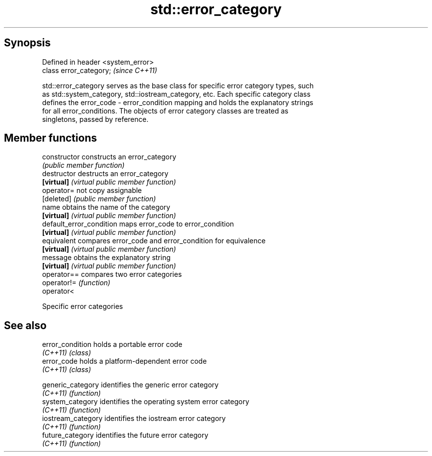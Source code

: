 .TH std::error_category 3 "Sep  4 2015" "2.0 | http://cppreference.com" "C++ Standard Libary"
.SH Synopsis
   Defined in header <system_error>
   class error_category;             \fI(since C++11)\fP

   std::error_category serves as the base class for specific error category types, such
   as std::system_category, std::iostream_category, etc. Each specific category class
   defines the error_code - error_condition mapping and holds the explanatory strings
   for all error_conditions. The objects of error category classes are treated as
   singletons, passed by reference.

.SH Member functions

   constructor             constructs an error_category
                           \fI(public member function)\fP
   destructor              destructs an error_category
   \fB[virtual]\fP               \fI(virtual public member function)\fP
   operator=               not copy assignable
   [deleted]               \fI(public member function)\fP
   name                    obtains the name of the category
   \fB[virtual]\fP               \fI(virtual public member function)\fP
   default_error_condition maps error_code to error_condition
   \fB[virtual]\fP               \fI(virtual public member function)\fP
   equivalent              compares error_code and error_condition for equivalence
   \fB[virtual]\fP               \fI(virtual public member function)\fP
   message                 obtains the explanatory string
   \fB[virtual]\fP               \fI(virtual public member function)\fP
   operator==              compares two error categories
   operator!=              \fI(function)\fP
   operator<

   Specific error categories

.SH See also

   error_condition holds a portable error code
   \fI(C++11)\fP         \fI(class)\fP
   error_code      holds a platform-dependent error code
   \fI(C++11)\fP         \fI(class)\fP


   generic_category  identifies the generic error category
   \fI(C++11)\fP           \fI(function)\fP
   system_category   identifies the operating system error category
   \fI(C++11)\fP           \fI(function)\fP
   iostream_category identifies the iostream error category
   \fI(C++11)\fP           \fI(function)\fP
   future_category   identifies the future error category
   \fI(C++11)\fP           \fI(function)\fP
